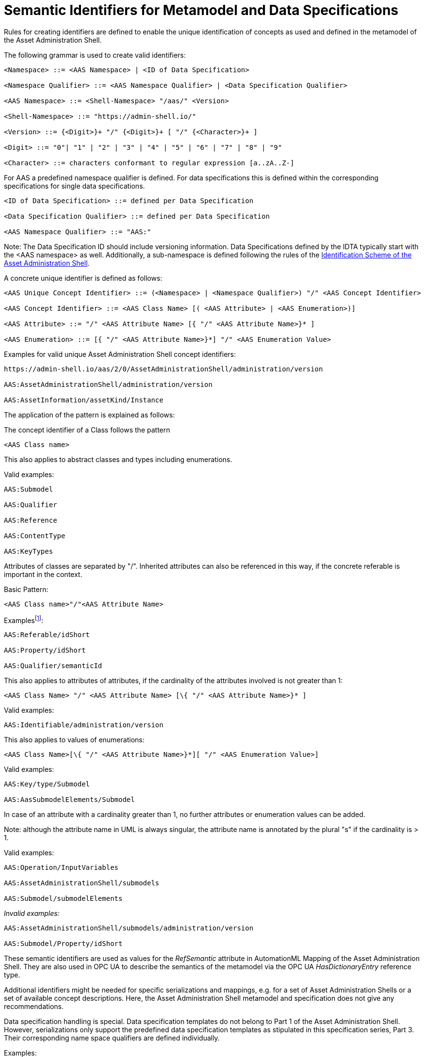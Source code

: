 :page-partial:

[[semantic-ids-for-metamodel]]
=  Semantic Identifiers for Metamodel and Data Specifications



Rules for creating identifiers are defined to enable the unique identification of concepts as used and defined in the metamodel of the Asset Administration Shell.

The following grammar is used to create valid identifiers:



[listing]
....
<Namespace> ::= <AAS Namespace> | <ID of Data Specification>

<Namespace Qualifier> ::= <AAS Namespace Qualifier> | <Data Specification Qualifier>

<AAS Namespace> ::= <Shell-Namespace> "/aas/" <Version>

<Shell-Namespace> ::= "https://admin-shell.io/"

<Version> ::= {<Digit>}+ "/" {<Digit>}+ [ "/" {<Character>}+ ]

<Digit> ::= "0"| "1" | "2" | "3" | "4" | "5" | "6" | "7" | "8" | "9"

<Character> ::= characters conformant to regular expression [a..zA..Z-]
....

For AAS a predefined namespace qualifier is defined. For data specifications this is defined within the corresponding specifications for single data specifications.

[listing]
....
<ID of Data Specification> ::= defined per Data Specification

<Data Specification Qualifier> ::= defined per Data Specification

<AAS Namespace Qualifier> ::= "AAS:"
....

====
Note: The Data Specification ID should include versioning information. Data Specifications defined by the IDTA typically start with the <AAS namespace> as well. 
Additionally, a sub-namespace is defined following the rules of the  https://github.com/admin-shell-io/id?tab=readme-ov-file#identifier-scheme-and-description[Identification Scheme of the Asset Administration Shell].
====

A concrete unique identifier is defined as follows:

[listing]
....
<AAS Unique Concept Identifier> ::= (<Namespace> | <Namespace Qualifier>) "/" <AAS Concept Identifier>

<AAS Concept Identifier> ::= <AAS Class Name> [( <AAS Attribute> | <AAS Enumeration>)]

<AAS Attribute> ::= "/" <AAS Attribute Name> [{ "/" <AAS Attribute Name>}* ]

<AAS Enumeration> ::= [{ "/" <AAS Attribute Name>}*] "/" <AAS Enumeration Value>
....

[.underline]#Examples for valid unique Asset Administration Shell concept identifiers:#

[listing]
....
https://admin-shell.io/aas/2/0/AssetAdministrationShell/administration/version

AAS:AssetAdministrationShell/administration/version

AAS:AssetInformation/assetKind/Instance
....

The application of the pattern is explained as follows:

The concept identifier of a Class follows the pattern

[listing]
....
<AAS Class name>
....

This also applies to abstract classes and types including enumerations.

[.underline]#Valid examples:#

[example]
....

AAS:Submodel

AAS:Qualifier

AAS:Reference

AAS:ContentType

AAS:KeyTypes
....

Attributes of classes are separated by "/". Inherited attributes can also be referenced in this way, if the concrete referable is important in the context.

Basic Pattern:

[listing]
....
<AAS Class name>"/"<AAS Attribute Name>
....

Examplesfootnote:[For simplicity reasons, most examples use the namespace qualifier and not the full path of the namespace.]:

[example]
....

AAS:Referable/idShort

AAS:Property/idShort

AAS:Qualifier/semanticId
....

This also applies to attributes of attributes, if the cardinality of the attributes involved is not greater than 1:

[listing]
....
<AAS Class Name> "/" <AAS Attribute Name> [\{ "/" <AAS Attribute Name>}* ]
....

[.underline]#Valid examples:#
[example]
....

AAS:Identifiable/administration/version
....

This also applies to values of enumerations:
[listing]
....
<AAS Class Name>[\{ "/" <AAS Attribute Name>}*][ "/" <AAS Enumeration Value>]
....

[.underline]#Valid examples:#
[example]
....

AAS:Key/type/Submodel

AAS:AasSubmodelElements/Submodel
....

In case of an attribute with a cardinality greater than 1, no further attributes or enumeration values can be added.


====
Note: although the attribute name in UML is always singular, the attribute name is annotated by the plural "s" if the cardinality is > 1.
====


[.underline]#Valid examples#:
[example]
....

AAS:Operation/InputVariables

AAS:AssetAdministrationShell/submodels

AAS:Submodel/submodelElements
....

_[.underline]#Invalid examples:#_

[example]
....
AAS:AssetAdministrationShell/submodels/administration/version

AAS:Submodel/Property/idShort
....

These semantic identifiers are used as values for the _RefSemantic_ attribute in AutomationML Mapping of the Asset Administration Shell. They are also used in OPC UA to describe the semantics of the metamodel via the OPC UA _HasDictionaryEntry_ reference type.

Additional identifiers might be needed for specific serializations and mappings, e.g. for a set of Asset Administration Shells or a set of available concept descriptions. Here, the Asset Administration Shell metamodel and specification does not give any recommendations.

Data specification handling is special. Data specification templates do not belong to Part 1 of the Asset Administration Shell. However, serializations only support the predefined data specification templates as stipulated in this specification series, Part 3. Their corresponding name space qualifiers are defined individually.

[.underline]#Examples:#

In xml and JSON, data specifications are embedded into the schema itself using the attribute "embeddedDataSpecification". Here, no concept identifier shall be used. For example,
[example]
....
AAS:ConceptDescription/embeddedDataSpecifications
....

is not a valid concept identifier. _AAS:DataSpecificationContent_ is a valid concept identifier.
